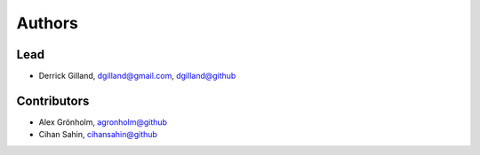 Authors
*******


Lead
====

- Derrick Gilland, dgilland@gmail.com, `dgilland@github <https://github.com/dgilland>`_


Contributors
============

- Alex Grönholm, `agronholm@github <https://github.com/agronholm>`_
- Cihan Sahin, `cihansahin@github <https://github.com/cihansahin>`_
